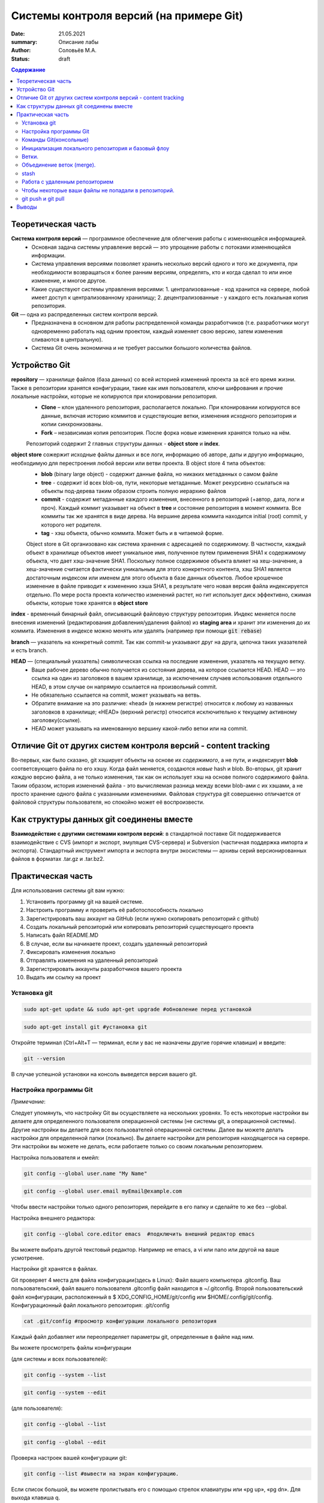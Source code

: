 Системы контроля версий (на примере Git)
############################################
:date: 21.05.2021
:summary: Описание лабы
:author: Соловьёв М.А.
:status: draft

.. default-role:: code
.. contents:: Содержание


Теоретическая часть
====================
**Система контроля версий** — программное обеспечение для облегчения работы с изменяющейся информацией. 
 • Основная задача системы управление версий — это упрощение работы с потоками изменяющейся информации. 
 • Система управления версиями позволяет хранить несколько версий одного и того же документа, при необходимости возвращаться к более ранним версиям, определять, кто и когда сделал то или иное изменение, и многое другое.
 • Какие существуют системы управления версиями:
   1. централизованные - код хранится на сервере, любой имеет доступ к централизованному хранилищу;
   2. децентрализованные - у каждого есть локальная копия репозитория.

**Git** — одна из распределенных систем контроля версий.
 • Предназначена в основном для работы распределенной команды разработчиков (т.е. разработчики могут одновременно работать над одним проектом, каждый изменяет свою версию, затем изменения сливаются в центральную).
 • Система Git очень экономична и не требует рассылки большого количества файлов. 

Устройство Git
====================
**repository** — хранилище файлов (база данных) со всей историей изменений проекта за всё его время жизни. Также в репозитории хранятся конфигурации, такие как имя пользователя, ключи шифрования и прочие локальные настройки, которые не копируются при клонировании репозитория.
  - **Clone** – клон удаленного репозитория, располагается локально. При клонировании копируются все данные, включая историю коммитов и существующие ветки, изменения исходного репозитория и копии синхронизованы.
  - **Fork** – независимая копия репозитория. После форка новые изменения хранятся только на нём.

  Репозиторий содержит 2 главных структуры данных - **object store** и **index**.
**object store**  сожержит исходные файлы данных и все логи, информацию об авторе, даты и другую информацию, необходимую для перестроения любой версии или ветви проекта. В object store 4 типа объектов:
  - **blob** (binary large object) - содержит данные файла, но никаких метаданных о самом файле
  - **tree** - содержит id всех blob-ов, пути, некоторые метаданные. Может рекурсивно ссылаться на объекты под-дерева таким образом строить полную иерархию файлов
  - **commit** - содержит метаданные каждого изменения, внесенного в репозиторий (+автор, дата, логи и проч). Каждый коммит указывает на объект в **tree** и состояние репозитория в момент коммита. Все коммиты так же хранятся в виде дерева. На вершине дерева коммита находится initial (root) commit, у которого нет родителя.
  - **tag** - хэш объекта, обычно коммита. Может быть и в читаемой форме.

  Object store в Git организовано как система хранения с адресацией по содержимому. В частности, каждый объект в хранилище объектов имеет уникальное имя, полученное путем применения SHA1 к содержимому объекта, что дает хэш-значение SHA1. Поскольку полное содержимое объекта влияет на хеш-значение, а хеш-значение считается фактически уникальным для этого конкретного контента, хэш SHA1 является достаточным индексом или именем для этого объекта в базе данных объектов. Любое крошечное изменение в файле приводит к изменению хэша SHA1, в результате чего новая версия файла индексируется отдельно.
  По мере роста проекта количество изменений растет, но гит использует диск эффективно, сжимая объекты, которые тоже хранятся в **object store**

**index**  - временный бинарный файл, описывающий файловую структуру репозитория. Индекс меняется после внесения изменений (редактирования добавления/удаления файлов) из **staging area** и хранит эти изменения до их коммита. Изменения в индексе можно менять или удалять (например при помощи `git rebase`)

**branch** — указатель на конкретный commit. Так как commit-ы указывают друг на друга, цепочка таких указателей и есть branch.

**HEAD** — (специальный указатель) символическая ссылка на последние изменения, указатель на текущую ветку.
 • Ваше рабочее дерево обычно получается из состояния дерева, на которое ссылается HEAD. HEAD — это ссылка на один из заголовков в вашем хранилище, за исключением случаев использования отдельного HEAD, в этом случае он напрямую ссылается на произвольный commit.
 • Не обязательно ссылается на commit, может указывать на ветвь.
 • Обратите внимание на это различие: «head» (в нижнем регистре) относится к любому из названных заголовков в хранилище; «HEAD» (верхний регистр) относится исключительно к текущему активному заголовку(ссылке).
 • HEAD может указывать на именованную вершину какой-либо ветки или на commit.

Отличие Git от других систем контроля версий - content tracking
================================================================
Во-первых, как было сказано, git хэширует объекты на основе их *содержимого*, а не пути, и индексирует **blob** соответсвующего файла по его хэшу. Когда файл меняется, создаются *новые* hash и blob.
Во-вторых, git хранит *каждую* версию файла, а не только изменения, так как он использует хэш на основе полного содержимого файла.
Таким образом, история изменений файла - это вычисляемая разница между всеми blob-ами с их хэшами, а не просто хранение одного файла с указанными изменениями.
Файловая структура git совершенно отличается от файловой структуры пользователя, но спокойно может её воспроизвести.

Как структуры данных git соединены вместе
=============================================
.. image:: ./images/git/git_structure.png

**Взаимодействие с другими системами контроля версий**: в стандартной поставке Git поддерживается взаимодействие с CVS (импорт и экспорт, эмуляция CVS-сервера) и Subversion (частичная поддержка импорта и экспорта). 
Стандартный инструмент импорта и экспорта внутри экосистемы — архивы серий версионированных файлов в форматах .tar.gz и .tar.bz2.

Практическая часть
====================
Для использования системы git вам нужно:

1. Установить программу git на вашей системе.
2. Настроить программу и проверить её работоспособность локально
3. Зарегистрировать ваш аккаунт на GitHub (если нужно скопировать репозиторий c github)
4. Создать локальный репозиторий или копировать репозиторий существующего проекта
5. Написать файл README.MD
6. В случае, если вы начинаете проект, создать удаленный репозиторий
7. Фиксировать изменения локально
8. Отправлять изменения на удаленный репозиторий
9. Зарегистрировать аккаунты разработчиков вашего проекта
10. Выдать им ссылку на проект

Установка git
-----------------
.. code-block:: bash

 sudo apt-get update && sudo apt-get upgrade #обновление перед установкой
.. code-block:: bash

 sudo apt-get install git #установка git

Откройте терминал (Ctrl+Alt+T — терминал, если у вас не назначены другие горячие клавиши) и введите:

.. code-block:: bash

 git --version

В случае успешной установки на консоль выведется версия вашего git.

Настройка программы Git
--------------------------
*Примечание*:

Следует упомянуть, что настройку Git вы осуществляете на нескольких уровнях.
То есть некоторые настройки вы делаете для определенного пользователя операционной системы (не системы git, а операционной системы). Другие настройки вы делаете для всех пользователей операционной системы. Далее вы можете делать настройки для определенной папки (локально). Вы делаете настройки для репозитория находящегося на сервере. Эти настройки вы можете не делать, если работаете только со своим локальным репозиторием.

Настройка пользователя и емейл:

.. code-block:: bash

  git config --global user.name "My Name"
.. code-block:: bash

 git config --global user.email myEmail@example.com

Чтобы ввести настройки только одного репозитория, перейдите в его папку и сделайте то же без --global.

Настройка внешнего редактора:

.. code-block:: bash

 git config --global core.editor emacs  #подключить внешний редактор emacs

Вы можете выбрать другой текстовый редактор. Например не emacs, a vi или nano или другой на ваше усмотрение.

Настройки git хранятся в файлах.

Git проверяет 4 места для файла конфигурации(здесь в Linux):
Файл вашего компьютера .gitconfig.
Ваш пользовательский, файл вашего пользователя .gitconfig файл находится в ~/.gitconfig.
Второй пользовательский файл конфигурации, расположенный в $ XDG_CONFIG_HOME/git/config или $HOME/.config/git/config.
Конфигурационный файл локального репозитория: .git/config

.. code-block:: bash

 cat .git/config #просмотр конфигурации локального репозитория

Каждый файл добавляет или переопределяет параметры git, определенные в файле над ним.

Вы можете просмотреть файлы конфигурации

(для системы и всех пользователей):

.. code-block:: bash

 git config --system --list

.. code-block:: bash

 git config --system --edit

(для пользователя):

.. code-block:: bash

 git config --global --list

.. code-block:: bash

 git config --global --edit

Проверка настроек вашей конфигурации git:

.. code-block:: bash

 git config --list #вывести на экран конфигурацию.

Если список большой, вы можете пролистывать его с помощью стрелок клавиатуры или «pg up», «pg dn». Для выхода клавиша q.

(какая конфигурация, где установлена):

.. code-block:: bash

 git config --list --show-origin

Команды Git(консольные)
------------------------

**Для чего нужно рассмотреть консольные команды**, ведь существуют UI?
Часто в консоли вы можете сделать, что-то гораздо быстрее. С помощью набора консольных команд вы сами в будущем сможете автоматизировать процесс. Консольные команды более гибкий инструмент. Почему? Да потому что ваш UI может и «не знать» о существовании той или иной команды. UI может вообще отсутствовать как таковой, например на сервере ввиду своей небезопасности. На первом этапе консольные команды во многом помогут в общем понимании того как работает система. Все их запоминать нет необходимости. Вы в любой момент сможете найти справку по той или иной команде. Теоретические знания, без которых никуда, лучше усваиваются с применением на практике. 

Синтаксис команд git:
.. code-block:: bash

 git опции команда аргументы 

Пример:

.. code-block:: bash

 git branch -d <name> # удалить локальную ветку с именем name

.. code-block:: bash

 git branch -d bugFix00 #удалить локальную ветку с именем bugFix00.

*Опции*:

 -C — использовать указанную папку репозитория вместо текущей папки;

 -c параметр=значение — использовать указанное значение параметра конфигурации;

 -p — прокручивать весь вывод с помощью less;

Инициализация локального репозитория и базовый флоу
---------------------------------------------------

**1**. Переходим в папку проекта.

.. code-block:: bash

 cd ваша_папка #команда терминала, переход в папку с именем ваша_папка

**2**.

.. code-block:: bash

 git init #инициализация локального репозитория

**3**.

.. code-block:: bash

 git add . #тут мы добавляем все.

Можно добавить отдельный файл
Например:

.. code-block:: bash

 git add имя.расширение

Таким образом мы говорим — отслеживать изменения нашего файла.

Посмотреть все изменения:

.. code-block:: bash

 git diff

Для добавления всех изменений в папке без удалений файлов:

.. code-block:: bash

 git add -A / --all

**4**. Создание commit

.. code-block:: bash

 git commit #сохранить изменения в локальном репозитории (в индексе)

-m «комментарий» #аргумент создания комментария коммиту. Ваши изменения будут уже с осмысленным комментарием.

Вы можете использовать полное имя ключа, вместо его сокращения. К примеру, вместо -m вы можете использовать --message=«комментарий»:

.. code-block:: bash

 git commit -m "Ваш осмысленный комментарий"

Чтобы использовать русские буквы в комментариях, нужно сделать предварительные настройки. Вам нужно настроить кодировку символов в системе, кодировку символов в текстовом редакторе или IDE, кодировку символов в терминале, кодировку символов в git.

**5**.

.. code-block:: bash

 git show #показать изменения внесенные вашим коммитом

**6**.

.. code-block:: bash

 git status  #просмотр текущего состояний git

Показывает информацию — какая ветка текущая, какие файлы изменены и тд. Команда показывает, что находится в рабочей области(в staging area).

**7**. Чтобы отменить последний коммит:

.. code-block:: bash

 git reset HEAD~1

или последние n коммитов:

.. code-block:: bash

 git reset HEAD~n

**7**. Чтобы отменить конретный коммит:

.. code-block:: bash

 git revert $commit_hash

Это действие создаст *новый коммит*, в котором будут отменены изменения.

Ветки.
-----------------

Создание ветки:

.. code-block:: bash

 git branch имяВетки #будет создана ветка с именем "имяВетки"

• Используйте для имени латинские буквы. Тут есть одно замечание. Когда мы создали ветку с некоторым именем, текущей осталась ветка, которая была выделена до этого. Ну например master. И если после создания ветки мы скажем git commit, то будет продолжена ветка master. Непонимание этого часто приводит к ошибкам.
• Чтобы продолжить новую ветку нужно её создать, потом переключиться на неё и сделать commit.

**1**. Создаем ветку:

.. code-block:: bash

 git branch feature #создание ветки с именем "feature" локально

**2**. Переключаемся на созданную ветку:

.. code-block:: bash

 git checkout feature #выбор ветки с именем "feature" локально

Или вместо 1 и 2 одной командой:

.. code-block:: bash

 git checkout -b feature

Переключиться обратно на предыдущую ветку:

.. code-block:: bash

 git checkout --

Важно: новая ветка будет создаваться с последего коммита текущей ветки. Если нужно создать новую ветку с определенного коммита:

.. code-block:: bash

 git checkout $commit_hash

Посмотреть все *локальные* ветки:

.. code-block:: bash

 git branch -l 

Посмотреть все ветки, включая хэш и удаленные ветки (upstream branch):

.. code-block:: bash

 git branch -v -a

Объединение веток (merge).
---------------------------
Git merge объединяет истории двух веток. Стандартный воркфлоу:

1. Переключаемся на ветку *в которую* хотим замержить изменения

.. code-block:: bash

 git checkout master

2. Мержим все уникальные коммиты *из* нужной ветки в текущую:

.. code-block:: bash

 git merge feature  #объединить текущую ветку с веткой feature

По умолчанию после merge создается merge commit - отдельный коммит. Чтобы его не было, можно делать:

.. code-block:: bash

 git merge feature --no-commit


Мы можем сделать по другому. Переключиться на ветку feature и объединить её с веткой master. Тогда изменения будут только в ветке feature (обычно так делают, если на ветке feature долго делается какое-то изменение, а параллельно с тем ветка master меняется другими коммитами, чтобы feature не отставала и не конфликтовала с master):

**1**.

.. code-block:: bash

 git checkout feature #выбор ветки feature 

**2** (в данном случае feature c веткой master):

.. code-block:: bash

 git merge master #объединить текущую ветку


stash
-----------
stash - временное хранилище изменений, используется когда нужно на время убрать все изменения (например, при переключении на новую ветку):
Команда

.. code-block:: bash

 git stash

сохраняет все не закомиченные изменения во временное хранилище и сбрасывает состояние ветки до HEAD.

Стеш(stash) предназначен для того, что бы спрятать не нужные на данный момент изменения, потому он и называется stash, в переводе — прятать, припрятывать.

.. code-block:: bash

 git stash apply #применить изменения к текущей версии
 git stash list  #вывести список изменений
 git stash show #вывести последние изменения
 git stash drop #удалить последние изменения в списке 
 git stash pop  # [apply] + [drop]
 git stash clear #очистить список изменений

.. code-block:: bash

 git stash drop# удалит последний git stash

.. code-block:: bash

 git stash drop stash@{5}#удалит git stash под номером 5

Работа с удаленным репозиторием
--------------------------------
Перед использованием удаленного репозитория у вас должен быть локальный проинициализированный репозиторий.

Добавить удаленный сервер:

.. code-block:: bash

 git remote add origin https://github.com/имя_ник_пользователя/ИмяРепозитория.git

«имя_ник_пользователя» — в данном случае ник пользователя удаленного репозитория.
«ИмяРепозитория» — в данном случае это имя вашего уже созданного заранее репозитория на GitHub

Показать какие удаленные серверы есть у репозитория:

.. code-block:: bash

 git remote -v

Вывод:

.. code-block:: bash

 origin  [url]https://github.com/имя_пользователя/имя_репозитория.git[/url] (fetch)
 origin  [url]https://github.com/имя_пользователя/имя_репозитория.git[/url] (push)


.. code-block:: bash

 git remote show #показать какие ветки есть в удаленном репозитории

Обычно там одна ветка origin.
То есть это не сама ветка, а её сокращенное название ассоциированное с репозиторием.
Вы можете добавить, ассоциировать еще одну ветку на удаленном репозитории.

.. code-block:: bash

 git remote add <сокращенное_имя_удаленного_репозитория> 

.. code-block:: bash

 git@github.com:имя_пользователя/имя_удаленного_репозитория.git

имя_удаленного_реп — имеется в виду короткое имя которое будет ассоциировано с удаленным репозиторием.
имя_удаленного_репозитория — имеется в виду имя репозитория на сервере. То есть имя удаленного репозитория.

.. code-block:: bash

 git remote set-url origin [url]https://имя_пользователя@github.com/имя_пользователя/test.git[/url] #установить новый путь 


.. code-block:: bash

 git pull origin master #забрать все изменения с сервера из ветки origin  в локальную ветку master 

Только данная команда забирает одну ветку из удаленного репозитория.
Кроме того она сливает(объединяет, merge) все изменения из удаленного репозитория с вашими локальными. Эту команду следует применять, когда вы только начинаете работать с удаленным репозиторием и у вас своих наработок в локальном пока нет.

.. code-block:: bash

 git remote -v #показать путь к удаленному репозиторию


.. code-block:: bash

 git clone --recursive https://github.com/имя_пользователя/имя_репозитория.git #рекурсивное получение репозитория


.. code-block:: bash

 git clone --recursive https://github.com/имя_пользователя/имя_удаленного_репозитория.git Lимя_локальной_папки

Эта команда создает папку с именем имя_локальной_папки.
Берет все изменения из репозитория «github.com/имя_пользователя/имя_удаленного_репозитория.git» и сохраняет их в папке «Lимя_локальной_папки».
Здесь я написал префикс L перед именем папки, чтобы отличить локальную папку от удаленной на сервере.

.. code-block:: bash

 gitk #утилита отображения графа изменений

Чтобы некоторые ваши файлы не попадали в репозиторий.
------------------------------------------------------

Вы хотите чтобы некоторые файлы не индексировались и не попадали в репозиторий?
Вам нужно создать файл с именем .gitignore.

.. code-block:: bash

 touch .gitignore #создает пустой файл .gitignore

Пустой созданный файл .gitignore вам ничего не дает. Чтобы некоторые файлы не отправлялись на сервер, вам нужно задать в этом файле правила.
В него построчно добавляются либо отдельные пути к файлам/папкам, либо паттерны (чтобы исключить файлы определенного названия или расширения). Например, добавив в .gitignore `*.md`, git не будет регистрировать изменения в файлах с этим расширением (файлы markdown), хотя локально меняться они будут.

Вы можете скачать готовый файл .gitignore с GitHub. Там есть специальный репозиторий, в котором сохраняются шаблоны .gitignore для разных языков и фреймворков.

По умолчанию файл .gitignore не добавляется в репозиторий.

Вы можете создать глобальный файл для пользователя

.. code-block:: bash

 git config --global core.excludesfile ~/.gitignore_global #создает ссылку на файл .gitignore_global

Теперь вам нужно узнать куда ведет ссылка и создать файл.

.. code-block:: bash

 git config --get core.excludesfile #показывает где должен находиться файл .gitignore_global

Вам осталось создать этот файл. В терминале.

.. code-block:: bash

 cd c:\путь\где\должен_находиться_файл .gitignore_global

.. code-block:: bash

 type nul > .gitignore_global #создать пустой файл .gitignore_global

git push и git pull
--------------------
Для того чтобы отправить коммиты на удаленный сервер:
.. code-block:: bash

 git push

Часто может быть, что коммиты будут конфликтовать с другими изменениями, уже имеющимися в данных файлах на удаленно сервере. Тогда git предложит их разрешить. Для этого нужно будет выбрать нужные изменения, затем застейжить файлы, и закоммитить.
Если нужно запушить изменения без разрешения конфликта, то есть оставить только текущую версию, можно использовать:

.. code-block:: bash

 git push -f 

Но такое действие часто запрещается в командах, так как можно переписать историю репозитория. Хотя, в любом случае, коммит можно отменить и запушить все правильно заново.

.. code-block:: bash

 git fetch #забирает изменения с сервера, но только в локальный репозиторий

Команда fetch забирает данные в ваш локальный репозиторий, но не сливает их с какими-либо вашими наработками и не модифицирует то, над чем вы работаете в данный момент.

.. code-block:: bash

 git pull #берет данные с сервера в локальный репозитория и сливает их с рабочей веткой.

Проще говоря,

.. code-block:: bash

 git pull 

состоит из двух команд:

.. code-block:: bash

 git fetch && git merge

Опции(ключи) -n, --dry-run #многие команды git имеют данные ключи. Эти опции нужны для того чтобы посмотреть какие изменения сделает команда.

То есть, вы можете увидеть результат выполнения данной команды и затем применить её при уверенности без ключей -n, --dry-run

Выводы
========
Я рассмотрел базовую архитектуру и работу системы git и работу с удаленными репозиториями.
В некоторой степени коснулся вопроса установки и конфигурации git, применения git как локально, так и удаленно, а также некоторые моменты организации рабочего процесса.
